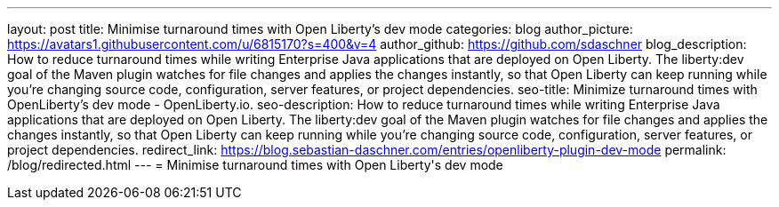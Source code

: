 ---
layout: post
title: Minimise turnaround times with Open Liberty's dev mode
categories: blog
author_picture: https://avatars1.githubusercontent.com/u/6815170?s=400&v=4
author_github: https://github.com/sdaschner
blog_description: How to reduce turnaround times while writing Enterprise Java applications that are deployed on Open Liberty. The liberty:dev goal of the Maven plugin watches for file changes and applies the changes instantly, so that Open Liberty can keep running while you’re changing source code, configuration, server features, or project dependencies.
seo-title: Minimize turnaround times with OpenLiberty's dev mode - OpenLiberty.io.
seo-description: How to reduce turnaround times while writing Enterprise Java applications that are deployed on Open Liberty. The liberty:dev goal of the Maven plugin watches for file changes and applies the changes instantly, so that Open Liberty can keep running while you’re changing source code, configuration, server features, or project dependencies.
redirect_link: https://blog.sebastian-daschner.com/entries/openliberty-plugin-dev-mode
permalink: /blog/redirected.html
---
=  Minimise turnaround times with Open Liberty\'s dev mode
